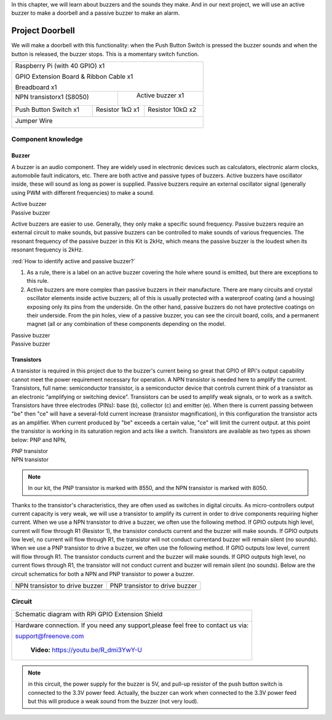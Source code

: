 

In this chapter, we will learn about buzzers and the sounds they make. And in our next project, we will use an active buzzer to make a doorbell and a passive buzzer to make an alarm.

Project Doorbell
****************************************************************
We will make a doorbell with this functionality: when the Push Button Switch is pressed the buzzer sounds and when the button is released, the buzzer stops. This is a momentary switch function.

.. table:: 
    :width: 50%
    :height: 50%
    :widths: 50 50
    :align: center

+-----------------------------------------------------------+
|    Raspberry Pi (with 40 GPIO) x1                         |     
|                                                           |       
|    GPIO Extension Board & Ribbon Cable x1                 |       
|                                                           |                                                            
|    Breadboard x1                                          |                                                                 
+---------------------------+-------------------------------+
| NPN transistorx1 (S8050)  |   Active buzzer x1            |
|                           |                               |
|   |NPN-transistor|        |  |Active-buzzer|              |                   
|                           |                               |          
+----------------------+----+------------+------------------+
|Push Button Switch x1 | Resistor 1kΩ x1 | Resistor 10kΩ x2 |
|                      |                 |                  |
| |button-small|       | |Resistor-1kΩ|  | |Resistor-10kΩ|  |
|                      |                 |                  |
+----------------------+-----------------+------------------+
|   Jumper Wire                                             |
|                                                           | 
|      |jumper-wire|                                        |
+-----------------------------------------------------------+

.. |jumper-wire| image:: ../_static/imgs/jumper-wire.png
    :width: 30%
.. |Resistor-1kΩ| image:: ../_static/imgs/Resistor-1kΩ.png
    :width: 23%
.. |Resistor-10kΩ| image:: ../_static/imgs/Resistor-10kΩ.png
    :width: 20%
.. |button-small| image:: ../_static/imgs/button-small.jpg
    :width: 30%
.. |Active-buzzer| image:: ../_static/imgs/Active-buzzer.png
    :width: 30%
.. |NPN-transistor| image:: ../_static/imgs/NPN-transistor.png
    :width: 30%

Component knowledge
================================================================

Buzzer
----------------------------------------------------------------

A buzzer is an audio component. They are widely used in electronic devices such as calculators, electronic alarm clocks, automobile fault indicators, etc. There are both active and passive types of buzzers. Active buzzers have oscillator inside, these will sound as long as power is supplied. Passive buzzers require an external oscillator signal (generally using PWM with different frequencies) to make a sound.

.. container:: centered
    
    Active buzzer

.. image:: ../_static/imgs/Active-buzzer-knowledge.png
    :width: 50%
    :align: center

.. container:: centered
    
    Passive buzzer

.. image:: ../_static/imgs/Passive-buzzer-knowledge.png
    :width: 50%
    :align: center

Active buzzers are easier to use. Generally, they only make a specific sound frequency. Passive buzzers require an external circuit to make sounds, but passive buzzers can be controlled to make sounds of various frequencies. The resonant frequency of the passive buzzer in this Kit is 2kHz, which means the passive buzzer is the loudest when its resonant frequency is 2kHz.

:red:`How to identify active and passive buzzer?`

1.	As a rule, there is a label on an active buzzer covering the hole where sound is emitted, but there are exceptions to this rule.
2.	Active buzzers are more complex than passive buzzers in their manufacture. There are many circuits and crystal oscillator elements inside active buzzers; all of this is usually protected with a waterproof coating (and a housing) exposing only its pins from the underside. On the other hand, passive buzzers do not have protective coatings on their underside. From the pin holes, view of a passive buzzer, you can see the circuit board, coils, and a permanent magnet (all or any combination of these components depending on the model.

.. image:: ../_static/imgs/Active-buzzer-bottom.png
    :width: 25%
    :align: center

.. container:: centered
    
    Passive buzzer

.. image:: ../_static/imgs/Passive-buzzer-bottom.png
    :width: 25%
    :align: center

.. container:: centered
    
    Passive buzzer

Transistors
----------------------------------------------------------------

A transistor is required in this project due to the buzzer's current being so great that GPIO of RPi's output capability cannot meet the power requirement necessary for operation. A NPN transistor is needed here to amplify the current. 
Transistors, full name: semiconductor transistor, is a semiconductor device that controls current think of a transistor as an electronic “amplifying or switching device”. Transistors can be used to amplify weak signals, or to work as a switch. Transistors have three electrodes (PINs): base (b), collector (c) and emitter (e). When there is current passing between "be" then "ce" will have a several-fold current increase (transistor magnification), in this configuration the transistor acts as an amplifier. When current produced by "be" exceeds a certain value, "ce" will limit the current output. at this point the transistor is working in its saturation region and acts like a switch. Transistors are available as two types as shown below: PNP and NPN,

.. image:: ../_static/imgs/PNP-transistor.png
    :width: 50%
    :align: center

.. container:: centered
    
    PNP transistor

.. image:: ../_static/imgs/NPN-transistor-2.png
    :width: 50%
    :align: center

.. container:: centered
    
    NPN transistor

.. note:: 
    In our kit, the PNP transistor is marked with 8550, and the NPN transistor is marked with 8050.

Thanks to the transistor's characteristics, they are often used as switches in digital circuits. As micro-controllers output current capacity is very weak, we will use a transistor to amplify its current in order to drive components requiring higher current.
When we use a NPN transistor to drive a buzzer, we often use the following method. If GPIO outputs high level, current will flow through R1 (Resistor 1), the transistor conducts current and the buzzer will make sounds. If GPIO outputs low level, no current will flow through R1, the transistor will not conduct currentand buzzer will remain silent (no sounds).
When we use a PNP transistor to drive a buzzer, we often use the following method. If GPIO outputs low level, current will flow through R1. The transistor conducts current and the buzzer will make sounds. If GPIO outputs high level, no current flows through R1, the transistor will not conduct current and buzzer will remain silent (no sounds). Below are the circuit schematics for both a NPN and PNP transistor to power a buzzer.

======================================  ================================================
NPN transistor to drive buzzer            PNP transistor to drive buzzer

|NPN-Drive|                               |PNP-Drive|

======================================  ================================================

.. |NPN-Drive| image:: ../_static/imgs/NPN-Drive.png
.. |PNP-Drive| image:: ../_static/imgs/PNP-Drive.png

Circuit
================================================================

+------------------------------------------------------------------------------------------------+
|  Schematic diagram with RPi GPIO Extension Shield                                              |
|                                                                                                |
|   |Buzzer-Schematic|                                                                           |
+------------------------------------------------------------------------------------------------+
|   Hardware connection. If you need any support,please feel free to contact us via:             |
|                                                                                                |
|   support@freenove.com                                                                         | 
|                                                                                                |
|   |Buzzer-Fritizing|                                                                           |
|                                                                                                |
|    **Video:** https://youtu.be/R_dmi3YwY-U                                                     |
+------------------------------------------------------------------------------------------------+

.. |Buzzer-Schematic| image:: ../_static/imgs/Buzzer-Schematic.png
.. |Buzzer-Fritizing| image:: ../_static/imgs/Buzzer-Fritizing.png

.. raw:: html

   <iframe height="500" width="690" src="https://www.youtube.com/embed/R_dmi3YwY-U" frameborder="0" allowfullscreen></iframe>

.. note:: 
    in this circuit, the power supply for the buzzer is 5V, and pull-up resistor of the push button switch is connected to the 3.3V power feed. Actually, the buzzer can work when connected to the 3.3V power feed but this will produce a weak sound from the buzzer (not very loud).